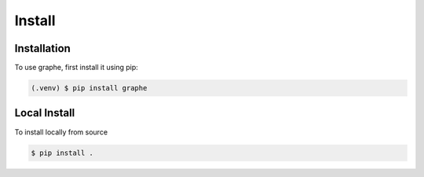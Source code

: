 Install
=======

Installation
------------

To use graphe, first install it using pip:

.. code-block:: console

   (.venv) $ pip install graphe


Local Install
-------------

To install locally from source

.. code-block:: console

   $ pip install .
